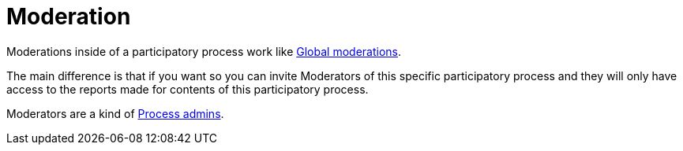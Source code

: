 = Moderation

Moderations inside of a participatory process work like xref:global_moderations.adoc[Global moderations].

The main difference is that if you want so you can invite Moderators of this specific
participatory process and they will only have access to the reports made for
contents of this participatory process.

Moderators are a kind of xref:process_admins.adoc[Process admins].
